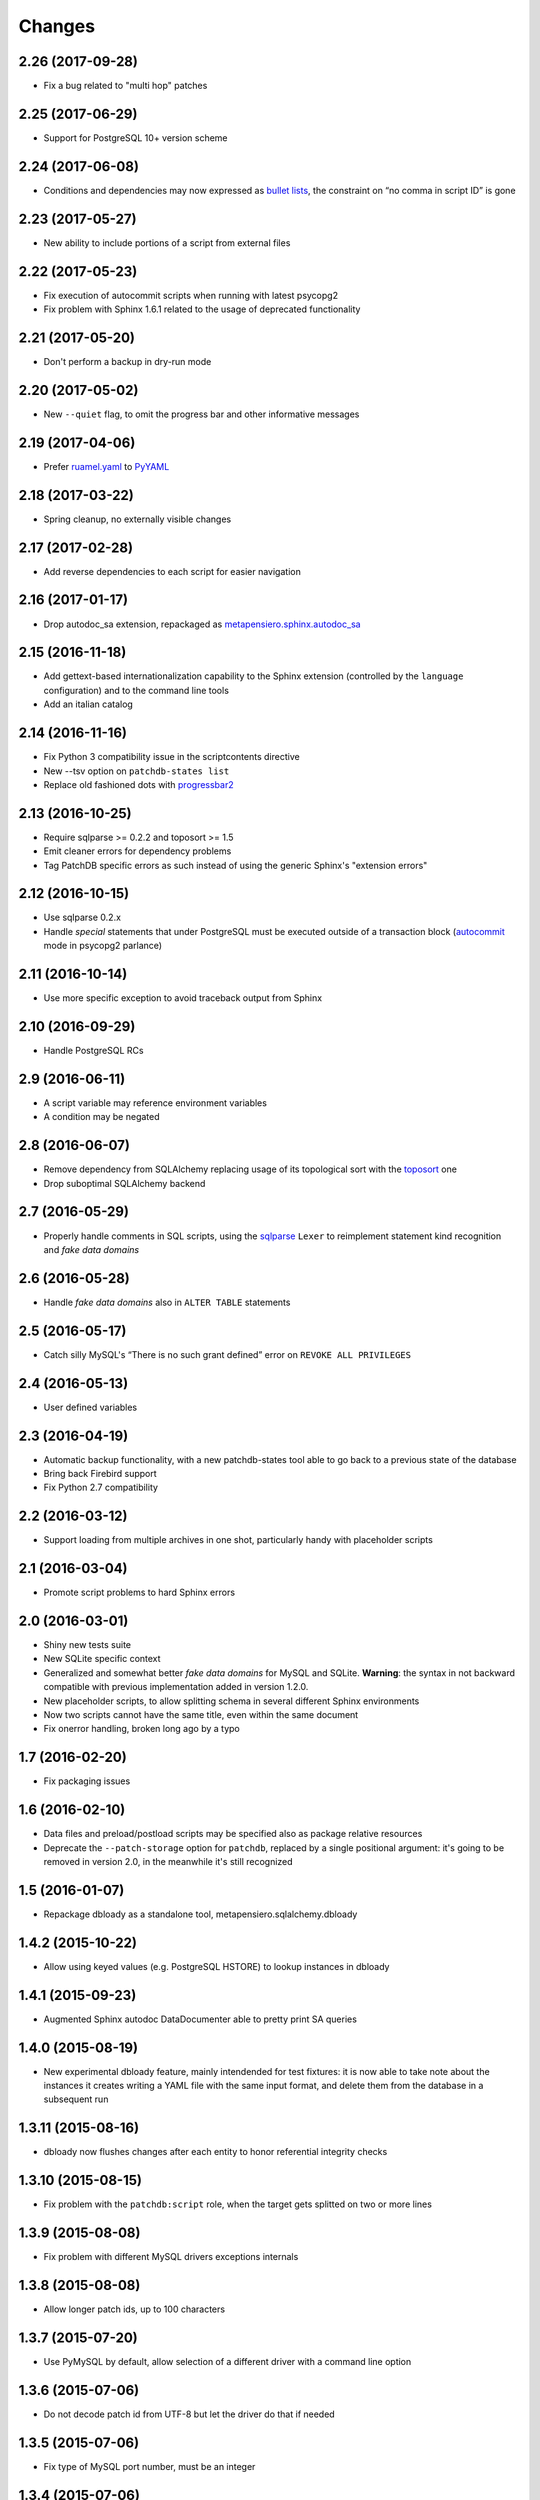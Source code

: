 Changes
-------

2.26 (2017-09-28)
~~~~~~~~~~~~~~~~~

* Fix a bug related to "multi hop" patches


2.25 (2017-06-29)
~~~~~~~~~~~~~~~~~

* Support for PostgreSQL 10+ version scheme


2.24 (2017-06-08)
~~~~~~~~~~~~~~~~~

* Conditions and dependencies may now expressed as `bullet lists`__, the constraint on “no
  comma in script ID” is gone

__ http://docutils.sourceforge.net/docs/ref/rst/restructuredtext.html#bullet-lists


2.23 (2017-05-27)
~~~~~~~~~~~~~~~~~

* New ability to include portions of a script from external files


2.22 (2017-05-23)
~~~~~~~~~~~~~~~~~

* Fix execution of autocommit scripts when running with latest psycopg2

* Fix problem with Sphinx 1.6.1 related to the usage of deprecated functionality


2.21 (2017-05-20)
~~~~~~~~~~~~~~~~~

* Don't perform a backup in dry-run mode


2.20 (2017-05-02)
~~~~~~~~~~~~~~~~~

* New ``--quiet`` flag, to omit the progress bar and other informative messages


2.19 (2017-04-06)
~~~~~~~~~~~~~~~~~

* Prefer `ruamel.yaml`__ to PyYAML__

__ https://pypi.python.org/pypi/ruamel.yaml
__ https://pypi.python.org/pypi/PyYAML


2.18 (2017-03-22)
~~~~~~~~~~~~~~~~~

* Spring cleanup, no externally visible changes


2.17 (2017-02-28)
~~~~~~~~~~~~~~~~~

* Add reverse dependencies to each script for easier navigation


2.16 (2017-01-17)
~~~~~~~~~~~~~~~~~

* Drop autodoc_sa extension, repackaged as `metapensiero.sphinx.autodoc_sa`__

__ https://pypi.python.org/pypi/metapensiero.sphinx.autodoc_sa


2.15 (2016-11-18)
~~~~~~~~~~~~~~~~~

* Add gettext-based internationalization capability to the Sphinx extension (controlled by the
  ``language`` configuration) and to the command line tools

* Add an italian catalog


2.14 (2016-11-16)
~~~~~~~~~~~~~~~~~

* Fix Python 3 compatibility issue in the scriptcontents directive

* New --tsv option on ``patchdb-states list``

* Replace old fashioned dots with progressbar2__

__ https://pypi.python.org/pypi/progressbar2


2.13 (2016-10-25)
~~~~~~~~~~~~~~~~~

* Require sqlparse >= 0.2.2 and toposort >= 1.5

* Emit cleaner errors for dependency problems

* Tag PatchDB specific errors as such instead of using the generic Sphinx's "extension errors"


2.12 (2016-10-15)
~~~~~~~~~~~~~~~~~

* Use sqlparse 0.2.x

* Handle *special* statements that under PostgreSQL must be executed outside of a transaction
  block (autocommit__ mode in psycopg2 parlance)

__ http://initd.org/psycopg/docs/connection.html#connection.autocommit


2.11 (2016-10-14)
~~~~~~~~~~~~~~~~~

* Use more specific exception to avoid traceback output from Sphinx


2.10 (2016-09-29)
~~~~~~~~~~~~~~~~~

* Handle PostgreSQL RCs


2.9 (2016-06-11)
~~~~~~~~~~~~~~~~

* A script variable may reference environment variables

* A condition may be negated


2.8 (2016-06-07)
~~~~~~~~~~~~~~~~

* Remove dependency from SQLAlchemy replacing usage of its topological sort with the
  toposort__ one

* Drop suboptimal SQLAlchemy backend

__ https://pypi.python.org/pypi/toposort


2.7 (2016-05-29)
~~~~~~~~~~~~~~~~

* Properly handle comments in SQL scripts, using the sqlparse__ ``Lexer`` to reimplement
  statement kind recognition and `fake data domains`

__ https://pypi.python.org/pypi/sqlparse


2.6 (2016-05-28)
~~~~~~~~~~~~~~~~

* Handle `fake data domains` also in ``ALTER TABLE`` statements


2.5 (2016-05-17)
~~~~~~~~~~~~~~~~

* Catch silly MySQL's “There is no such grant defined” error on ``REVOKE ALL PRIVILEGES``


2.4 (2016-05-13)
~~~~~~~~~~~~~~~~

* User defined variables


2.3 (2016-04-19)
~~~~~~~~~~~~~~~~

* Automatic backup functionality, with a new patchdb-states tool able to go back to a previous
  state of the database

* Bring back Firebird support

* Fix Python 2.7 compatibility


2.2 (2016-03-12)
~~~~~~~~~~~~~~~~

* Support loading from multiple archives in one shot, particularly handy with placeholder
  scripts


2.1 (2016-03-04)
~~~~~~~~~~~~~~~~

* Promote script problems to hard Sphinx errors


2.0 (2016-03-01)
~~~~~~~~~~~~~~~~

* Shiny new tests suite

* New SQLite specific context

* Generalized and somewhat better `fake data domains` for MySQL and SQLite. **Warning**: the
  syntax in not backward compatible with previous implementation added in version 1.2.0.

* New placeholder scripts, to allow splitting schema in several different Sphinx environments

* Now two scripts cannot have the same title, even within the same document

* Fix onerror handling, broken long ago by a typo


1.7 (2016-02-20)
~~~~~~~~~~~~~~~~

* Fix packaging issues


1.6 (2016-02-10)
~~~~~~~~~~~~~~~~

* Data files and preload/postload scripts may be specified also as package relative resources

* Deprecate the ``--patch-storage`` option for ``patchdb``, replaced by a single positional
  argument: it's going to be removed in version 2.0, in the meanwhile it's still recognized


1.5 (2016-01-07)
~~~~~~~~~~~~~~~~

* Repackage dbloady as a standalone tool, metapensiero.sqlalchemy.dbloady


1.4.2 (2015-10-22)
~~~~~~~~~~~~~~~~~~

* Allow using keyed values (e.g. PostgreSQL HSTORE) to lookup instances in dbloady


1.4.1 (2015-09-23)
~~~~~~~~~~~~~~~~~~

* Augmented Sphinx autodoc DataDocumenter able to pretty print SA queries


1.4.0 (2015-08-19)
~~~~~~~~~~~~~~~~~~

* New experimental dbloady feature, mainly intendended for test fixtures: it is now able to
  take note about the instances it creates writing a YAML file with the same input format, and
  delete them from the database in a subsequent run


1.3.11 (2015-08-16)
~~~~~~~~~~~~~~~~~~~

* dbloady now flushes changes after each entity to honor referential integrity checks


1.3.10 (2015-08-15)
~~~~~~~~~~~~~~~~~~~

* Fix problem with the ``patchdb:script`` role, when the target gets splitted on two or more
  lines


1.3.9 (2015-08-08)
~~~~~~~~~~~~~~~~~~

* Fix problem with different MySQL drivers exceptions internals


1.3.8 (2015-08-08)
~~~~~~~~~~~~~~~~~~

* Allow longer patch ids, up to 100 characters


1.3.7 (2015-07-20)
~~~~~~~~~~~~~~~~~~

* Use PyMySQL by default, allow selection of a different driver with a command line option


1.3.6 (2015-07-06)
~~~~~~~~~~~~~~~~~~

* Do not decode patch id from UTF-8 but let the driver do that if needed


1.3.5 (2015-07-06)
~~~~~~~~~~~~~~~~~~

* Fix type of MySQL port number, must be an integer


1.3.4 (2015-07-06)
~~~~~~~~~~~~~~~~~~

* Accept also the port number to reach the MySQL server


1.3.3 (2015-06-24)
~~~~~~~~~~~~~~~~~~

* Some more tweaks to adapt dbloady to Python 3


1.3.2 (2015-06-23)
~~~~~~~~~~~~~~~~~~

* Flush the standard error stream to show the progress immediately

* Do not encode statements in UTF-8 but let the driver do that if needed


1.3.1 (2015-06-23)
~~~~~~~~~~~~~~~~~~

* Fix "brown paper bag" syntax error


1.3.0 (2015-06-21)
~~~~~~~~~~~~~~~~~~

* Use ``fdb`` instead of ``kinterbasdb`` for ``Firebird``

* Support the ``AXON`` format for the on disk patch storage


1.2.1 (2014-07-02)
~~~~~~~~~~~~~~~~~~

* Add script's "conditions" and "run-always" to the sphinx rendering

* dbloady's load_yaml() now returns a dictionary with loaded instances


1.2.0 (2014-06-19)
~~~~~~~~~~~~~~~~~~

* New "run-always" scripts

* Poor man "CREATE DOMAIN" for MySQL

* User defined assertions


1.1.2 (2014-06-05)
~~~~~~~~~~~~~~~~~~

* New --assume-already-applied option, useful when you start using ``patchdb``
  on an already existing database


1.1.1 (2014-06-03)
~~~~~~~~~~~~~~~~~~

* Fix packaging, adding a MANIFEST.in


1.1.0 (2014-06-03)
~~~~~~~~~~~~~~~~~~

* Use setuptools instead of distribute

* Use argparse instead of optparse

* New mimetype property on scripts, to select the right Pygments highlighter

* New MySQL specific context, using cymysql


1.0.7 (2013-08-23)
~~~~~~~~~~~~~~~~~~

* published on bitbucket


1.0.6 (2013-03-12)
~~~~~~~~~~~~~~~~~~

* dbloady: ability to load field values from external files


1.0.5 (2013-03-11)
~~~~~~~~~~~~~~~~~~

* dbloady: fix encoding error when printing messages coming from PostgreSQL

* dbloady: emit a progress bar on stderr


1.0.4 (2013-02-27)
~~~~~~~~~~~~~~~~~~

* dbloady, a new utility script, to load base data from a YAML stream.


1.0.3 (2012-11-07)
~~~~~~~~~~~~~~~~~~

* Fix ``:patchdb:script`` role


1.0.2 (2012-10-19)
~~~~~~~~~~~~~~~~~~

* Pickier way to split the multi-statements SQL scripts, now the
  ``;;`` separator must be on a line by its own

* More precise line number tracking when applying multi-statements SQL
  scripts

* Dump and load script dependencies and conditions as lists, to avoid
  pointless repeated splits and joins


1.0.1 (2012-10-13)
~~~~~~~~~~~~~~~~~~

* Fix error loading JSON storage, simplejson already yields unicode strings

* Possibly use the original title of the script as description, if not
  explicitly set

* More precise error on unknown script reference

* Minor corrections


1.0 (2012-10-10)
~~~~~~~~~~~~~~~~

* Added JSON support for the on disk `scripts storage`

* Adapted to work with SQLAlchemy 0.7.x

* Updated to work with docutils > 0.8

* Refactored as a `Sphinx domain <http://sphinx.pocoo.org/domains.html>`_

  .. attention:: This means that the directive names are now prefixed
                 with ``patchdb:`` (that is, the old ``script``
                 directive is now ``patchdb:script``). You can use the
                 `default-domain`__ directive if that annoys you.

  __ http://sphinx.pocoo.org/domains.html#directive-default-domain

* Renamed the status table from ``prst_applied_info`` to simply
  ``patchdb``

  .. attention:: This is the main incompatible change with previous
                 version: you should eventually rename the table
                 manually, sorry for the inconvenience.

* Renamed ``prst_patch_storage`` configuration setting to
  ``patchdb_storage``

* Each script ID is now lower case, to avoid ambiguities


0.3 (2010-11-14)
~~~~~~~~~~~~~~~~

* Updated to work with Sphinx 1.0

* New :script: role for cross-references

* New :file: option on script directive, to keep the actual text in an
  external file


0.2 (2010-03-03)
~~~~~~~~~~~~~~~~

* Compatibility with SQLAlchemy 0.6

* New patchdb command line tool


0.1 (2009-10-28)
~~~~~~~~~~~~~~~~

* Replace home brew solution with SQLAlchemy topological sort

* Use YAML for the persistent storage

* Mostly working Sphinx adaptor

* Rudimentary and mostly untested SQLAlchemy backend (basically only
  the direct PostgreSQL backend has been battle tested in production...)

* First standalone version


0.0
~~~

* still a PylGAM side-product

* simply a set of docutils directives

* started with Firebird in mind, but grown up with PostgreSQL
